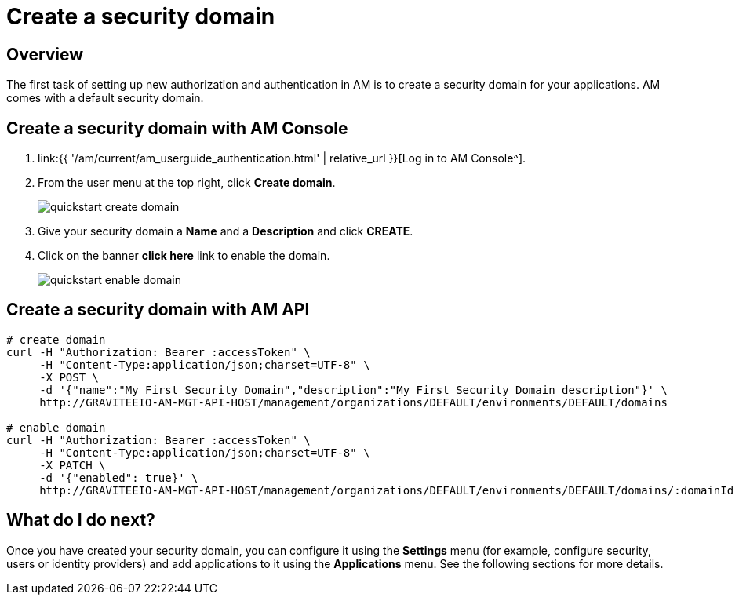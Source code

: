 = Create a security domain
:page-sidebar: am_3_x_sidebar
:page-permalink: am/current/am_userguide_create_domain.html
:page-folder: am/user-guide
:page-layout: am

== Overview

The first task of setting up new authorization and authentication in AM is to create a security domain for your applications.
AM comes with a default security domain.

== Create a security domain with AM Console

. link:{{ '/am/current/am_userguide_authentication.html' | relative_url }}[Log in to AM Console^].
. From the user menu at the top right, click *Create domain*.
+
image::{% link images/am/current/quickstart-create-domain.png %}[]
+
. Give your security domain a *Name* and a *Description* and click *CREATE*.
. Click on the banner *click here* link to enable the domain.
+
image::{% link images/am/current/quickstart-enable-domain.png %}[]

== Create a security domain with AM API

[source]
----
# create domain
curl -H "Authorization: Bearer :accessToken" \
     -H "Content-Type:application/json;charset=UTF-8" \
     -X POST \
     -d '{"name":"My First Security Domain","description":"My First Security Domain description"}' \
     http://GRAVITEEIO-AM-MGT-API-HOST/management/organizations/DEFAULT/environments/DEFAULT/domains

# enable domain
curl -H "Authorization: Bearer :accessToken" \
     -H "Content-Type:application/json;charset=UTF-8" \
     -X PATCH \
     -d '{"enabled": true}' \
     http://GRAVITEEIO-AM-MGT-API-HOST/management/organizations/DEFAULT/environments/DEFAULT/domains/:domainId
----

== What do I do next?

Once you have created your security domain, you can configure it using the *Settings* menu (for example, configure security, users or identity providers) and add applications to it using the *Applications* menu.
See the following sections for more details.
